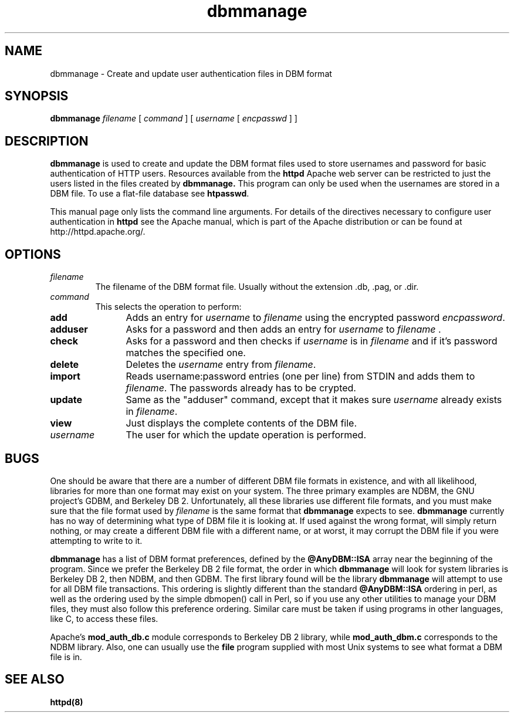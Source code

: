 .TH dbmmanage 1 "March 1998"
.\" ====================================================================
.\" The Apache Software License, Version 1.1
.\"
.\" Copyright (c) 2000-2002 The Apache Software Foundation.  All rights
.\" reserved.
.\"
.\" Redistribution and use in source and binary forms, with or without
.\" modification, are permitted provided that the following conditions
.\" are met:
.\"
.\" 1. Redistributions of source code must retain the above copyright
.\"    notice, this list of conditions and the following disclaimer.
.\"
.\" 2. Redistributions in binary form must reproduce the above copyright
.\"    notice, this list of conditions and the following disclaimer in
.\"    the documentation and/or other materials provided with the
.\"    distribution.
.\"
.\" 3. The end-user documentation included with the redistribution,
.\"    if any, must include the following acknowledgment:
.\"       "This product includes software developed by the
.\"        Apache Software Foundation (http://www.apache.org/)."
.\"    Alternately, this acknowledgment may appear in the software itself,
.\"    if and wherever such third-party acknowledgments normally appear.
.\"
.\" 4. The names "Apache" and "Apache Software Foundation" must
.\"    not be used to endorse or promote products derived from this
.\"    software without prior written permission. For written
.\"    permission, please contact apache@apache.org.
.\"
.\" 5. Products derived from this software may not be called "Apache",
.\"    nor may "Apache" appear in their name, without prior written
.\"    permission of the Apache Software Foundation.
.\"
.\" THIS SOFTWARE IS PROVIDED ``AS IS'' AND ANY EXPRESSED OR IMPLIED
.\" WARRANTIES, INCLUDING, BUT NOT LIMITED TO, THE IMPLIED WARRANTIES
.\" OF MERCHANTABILITY AND FITNESS FOR A PARTICULAR PURPOSE ARE
.\" DISCLAIMED.  IN NO EVENT SHALL THE APACHE SOFTWARE FOUNDATION OR
.\" ITS CONTRIBUTORS BE LIABLE FOR ANY DIRECT, INDIRECT, INCIDENTAL,
.\" SPECIAL, EXEMPLARY, OR CONSEQUENTIAL DAMAGES (INCLUDING, BUT NOT
.\" LIMITED TO, PROCUREMENT OF SUBSTITUTE GOODS OR SERVICES; LOSS OF
.\" USE, DATA, OR PROFITS; OR BUSINESS INTERRUPTION) HOWEVER CAUSED AND
.\" ON ANY THEORY OF LIABILITY, WHETHER IN CONTRACT, STRICT LIABILITY,
.\" OR TORT (INCLUDING NEGLIGENCE OR OTHERWISE) ARISING IN ANY WAY OUT
.\" OF THE USE OF THIS SOFTWARE, EVEN IF ADVISED OF THE POSSIBILITY OF
.\" SUCH DAMAGE.
.\" ====================================================================
.\"
.\" This software consists of voluntary contributions made by many
.\" individuals on behalf of the Apache Software Foundation.  For more
.\" information on the Apache Software Foundation, please see
.\" <http://www.apache.org/>.
.\"
.\" Portions of this software are based upon public domain software
.\" originally written at the National Center for Supercomputing Applications,
.\" University of Illinois, Urbana-Champaign.
.\"
.SH NAME
dbmmanage \- Create and update user authentication files in DBM format
.SH SYNOPSIS
.B dbmmanage
.I filename
[
.I command
] [
.I username
[
.I encpasswd
] ]
.PP
.SH DESCRIPTION
.B dbmmanage
is used to create and update the DBM format files used to store
usernames and password for basic authentication of HTTP users.
Resources available from the
.B httpd
Apache web server can be restricted to just the users listed
in the files created by 
.B dbmmanage.
This program can only be used
when the usernames are stored in a DBM file. To use a
flat-file database see 
\fBhtpasswd\fP.
.PP
This manual page only lists the command line arguments. For details of
the directives necessary to configure user authentication in 
.B httpd 
see
the Apache manual, which is part of the Apache distribution or can be
found at http://httpd.apache.org/.
.SH OPTIONS
.IP \fB\fIfilename\fP
The filename of the DBM format file. Usually without the 
extension .db, .pag, or .dir.
.IP \fB\fIcommand\fP
This selects the operation to perform:
.TP 12
.B add
Adds an entry for \fIusername\fP to \fIfilename\fP using the encrypted
password \fIencpassword\fP.
.TP 12
.B adduser
Asks for a password and then adds an entry for \fIusername\fP to
\fIfilename\fP .
.TP 12
.B check
Asks for a password and then checks if 
\fIusername\fP is in \fIfilename\fP and if it's password matches
the specified one.
.TP 12
.B delete
Deletes the \fIusername\fP entry from \fIfilename\fP.
.TP 12
.B import
Reads username:password entries (one per line) from STDIN and adds them to
\fIfilename\fP. The passwords already has to be crypted.
.TP 12
.B update
Same as the "adduser" command, except that it makes sure \fIusername\fP
already exists in \fIfilename\fP.
.TP 12
.B view
Just displays the complete contents of the DBM file.
.IP \fB\fIusername\fP
The user for which the update operation is performed.
.PD
.SH BUGS
.PP
One should be aware that there are a number of different DBM file
formats in existence, and with all likelihood, libraries for more than
one format may exist on your system.  The three primary examples are
NDBM, the GNU project's GDBM, and Berkeley DB 2.  Unfortunately, all
these libraries use different file formats, and you must make sure
that the file format used by
.I filename
is the same format that 
.B dbmmanage
expects to see.  
.B dbmmanage
currently has no way of determining what type of DBM file it is
looking at.  If used against the wrong format, 
.dbmmanage
will simply return nothing, or may create a different DBM file with a
different name, or at worst, it may corrupt the DBM file if you were
attempting to write to it.
.PP
.B dbmmanage
has a list of DBM format preferences, defined by the 
.B @AnyDBM::ISA
array near the beginning of the program.  Since we prefer the Berkeley
DB 2 file format, the order in which
.B dbmmanage 
will look for system libraries is Berkeley DB 2, then NDBM, and then
GDBM.  The first library found will be the library
.B dbmmanage
will attempt to use for all DBM file transactions.  This ordering is
slightly different than the standard 
.B @AnyDBM::ISA
ordering in perl, as well as the ordering used by the simple dbmopen()
call in Perl, so if you use any other utilities to manage your DBM
files, they must also follow this preference ordering.  Similar care
must be taken if using programs in other languages, like C, to 
access these files.
.PP
Apache's 
.B mod_auth_db.c 
module corresponds to Berkeley DB 2 library, while
.B mod_auth_dbm.c
corresponds to the NDBM library.  Also, one can usually use the 
.B file
program supplied with most Unix systems to see what format a DBM file is in.
.PD
.SH SEE ALSO
.BR httpd(8)
.
